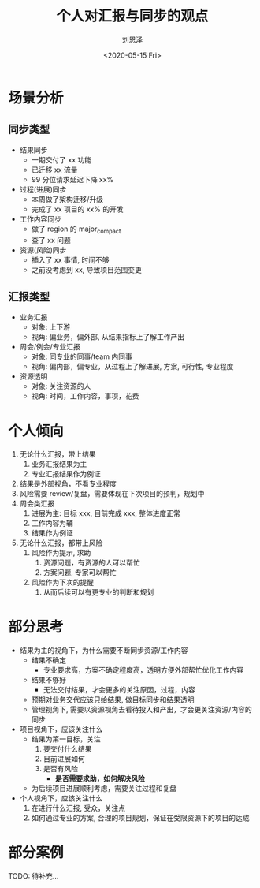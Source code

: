 #+TITLE: 个人对汇报与同步的观点
#+AUTHOR: 刘恩泽
#+EMAIL:  liuenze6516@gmail.com
#+DATE: <2020-05-15 Fri>
#+OPTIONS:   H:2 num:t toc:t \n:nil @:t ::t |:t ^:t -:t f:t *:t <:t
#+OPTIONS:   TeX:t LaTeX:t skip:nil d:nil todo:t pri:nil tags:not-in-toc
#+EXPORT_SELECT_TAGS: export
#+EXPORT_EXCLUDE_TAGS: noexport

* 场景分析
** 同步类型
- 结果同步
  - 一期交付了 xx 功能
  - 已迁移 xx 流量
  - 99 分位请求延迟下降 xx%
- 过程(进展)同步
  - 本周做了架构迁移/升级
  - 完成了 xx 项目的 xx% 的开发
- 工作内容同步
  - 做了 region 的 major_compact
  - 查了 xx 问题
- 资源(风险)同步
  - 插入了 xx 事情, 时间不够
  - 之前没考虑到 xx, 导致项目范围变更
   
** 汇报类型
- 业务汇报
  - 对象: 上下游
  - 视角: 偏业务，偏外部, 从结果指标上了解工作产出
- 周会/例会/专业汇报
  - 对象: 同专业的同事/team 内同事
  - 视角: 偏内部，偏专业，从过程上了解进展, 方案, 可行性, 专业程度 
- 资源透明
  - 对象: 关注资源的人
  - 视角: 时间，工作内容，事项，花费
    
* 个人倾向
1. 无论什么汇报，带上结果
   1. 业务汇报结果为主
   2. 专业汇报结果作为例证
2. 结果是外部视角，不看专业程度
3. 风险需要 review/复盘，需要体现在下次项目的预判，规划中
4. 周会类汇报
   1. 进展为主: 目标 xxx, 目前完成 xxx, 整体进度正常
   2. 工作内容为辅
   3. 结果作为例证
5. 无论什么汇报，都带上风险
   1. 风险作为提示, 求助
      1. 资源问题，有资源的人可以帮忙
      2. 方案问题, 专家可以帮忙
   2. 风险作为下次的提醒
      1. 从而后续可以有更专业的判断和规划

* 部分思考
- 结果为主的视角下，为什么需要不断同步资源/工作内容
  - 结果不确定
    - 专业要求高，方案不确定程度高，透明方便外部帮忙优化工作内容
  - 结果不够好
    - 无法交付结果，才会更多的关注原因，过程，内容
  - 预期对业务交代应该只给结果, 做目标同步和结果透明    
  - 管理视角下, 需要以资源视角去看待投入和产出，才会更关注资源/内容的同步
- 项目视角下，应该关注什么
  - 结果为第一目标，关注
    1. 要交付什么结果
    2. 目前进展如何
    3. 是否有风险
       - *是否需要求助，如何解决风险*
  - 为后续项目进展顺利考虑，需要关注过程和复盘
- 个人视角下，应该关注什么
  1. 在进行什么汇报, 受众，关注点
  2. 如何通过专业的方案, 合理的项目规划，保证在受限资源下的项目的达成

* 部分案例
TODO: 待补充...

